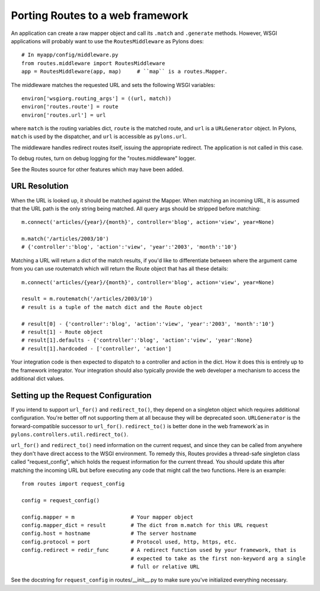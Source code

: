 Porting Routes to a web framework
%%%%%%%%%%%%%%%%%%%%%%%%%%%%%%%%%

An application can create a raw mapper object and call its ``.match`` and
``.generate`` methods.  However, WSGI applications will probably want to use
the ``RoutesMiddleware`` as Pylons does::

    # In myapp/config/middleware.py
    from routes.middleware import RoutesMiddleware
    app = RoutesMiddleware(app, map)     # ``map`` is a routes.Mapper.

The middleware matches the requested URL and sets the following WSGI
variables::

        environ['wsgiorg.routing_args'] = ((url, match))
        environ['routes.route'] = route
        environ['routes.url'] = url

where ``match`` is the routing variables dict, ``route`` is the matched route,
and ``url`` is a ``URLGenerator`` object.  In Pylons, ``match`` is used by the
dispatcher, and ``url`` is accessible as ``pylons.url``.

The middleware handles redirect routes itself, issuing the appropriate
redirect.  The application is not called in this case.

To debug routes, turn on debug logging for the "routes.middleware" logger.

See the Routes source for other features which may have been added.

URL Resolution
--------------

When the URL is looked up, it should be matched against the Mapper. When
matching an incoming URL, it is assumed that the URL path is the only string
being matched. All query args should be stripped before matching::

    m.connect('articles/{year}/{month}', controller='blog', action='view', year=None)

    m.match('/articles/2003/10')
    # {'controller':'blog', 'action':'view', 'year':'2003', 'month':'10'}

Matching a URL will return a dict of the match results, if you'd like to
differentiate between where the argument came from you can use routematch which
will return the Route object that has all these details::

    m.connect('articles/{year}/{month}', controller='blog', action='view', year=None)

    result = m.routematch('/articles/2003/10')
    # result is a tuple of the match dict and the Route object

    # result[0] - {'controller':'blog', 'action':'view', 'year':'2003', 'month':'10'}
    # result[1] - Route object
    # result[1].defaults - {'controller':'blog', 'action':'view', 'year':None}
    # result[1].hardcoded - ['controller', 'action']

Your integration code is then expected to dispatch to a controller and action
in the dict. How it does this is entirely up to the framework integrator. Your
integration should also typically provide the web developer a mechanism to
access the additional dict values.  

Setting up the Request Configuration
------------------------------------

If you intend to support ``url_for()`` and ``redirect_to()``, they depend on a
singleton object which requires additional configuration.  You're better off
not supporting them at all because they will be deprecated soon.  
``URLGenerator`` is the forward-compatible successor to ``url_for()``.
``redirect_to()`` is better done in the web framework`as in
``pylons.controllers.util.redirect_to()``.

``url_for()`` and ``redirect_to()`` need information on the current request,
and since they can be called from anywhere they don't have direct access to the
WSGI environment.  To remedy this, Routes provides a thread-safe singleton class
called "request_config", which holds the request information for the current
thread. You should update this after matching the incoming URL but before
executing any code that might call the two functions.  Here is an example::

    from routes import request_config

    config = request_config()

    config.mapper = m                  # Your mapper object
    config.mapper_dict = result        # The dict from m.match for this URL request
    config.host = hostname             # The server hostname
    config.protocol = port             # Protocol used, http, https, etc.
    config.redirect = redir_func       # A redirect function used by your framework, that is
                                       # expected to take as the first non-keyword arg a single
                                       # full or relative URL

See the docstring for ``request_config`` in routes/__init__.py to make sure
you've initialized everything necessary.
